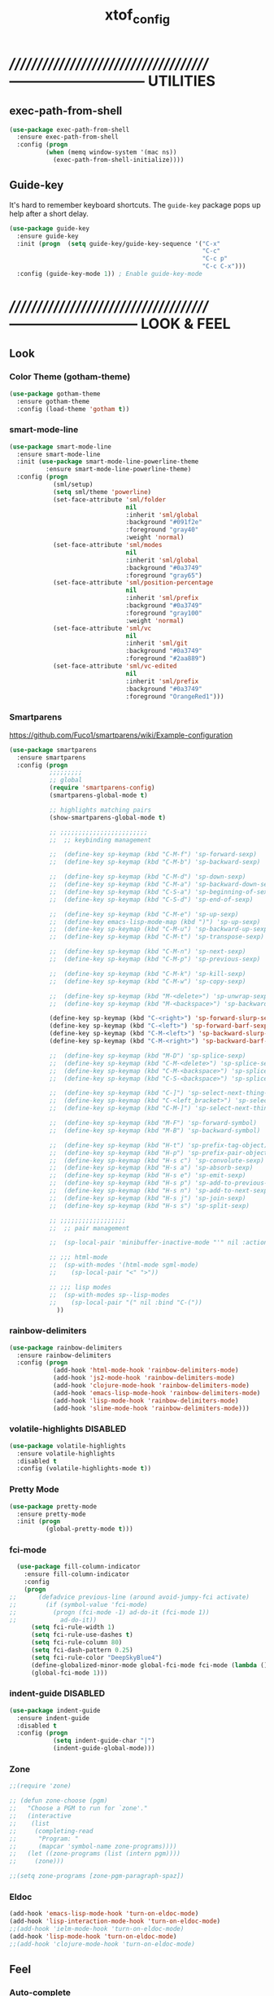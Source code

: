 #+TITLE: xtof_config

* //////////////////////////////////////-----------------------------  UTILITIES
** exec-path-from-shell

#+begin_src emacs-lisp
  (use-package exec-path-from-shell
    :ensure exec-path-from-shell
    :config (progn
            (when (memq window-system '(mac ns))
              (exec-path-from-shell-initialize))))
#+end_src
** Guide-key

It's hard to remember keyboard shortcuts. The =guide-key= package pops up help after a short delay.
#+begin_src emacs-lisp
  (use-package guide-key
    :ensure guide-key
    :init (progn  (setq guide-key/guide-key-sequence '("C-x"
                                                       "C-c"
                                                       "C-c p"
                                                       "C-c C-x")))
    :config (guide-key-mode 1)) ; Enable guide-key-mode
#+end_src
* //////////////////////////////////////---------------------------  LOOK & FEEL
** Look
*** Color Theme (gotham-theme)

#+begin_src emacs-lisp
  (use-package gotham-theme
    :ensure gotham-theme
    :config (load-theme 'gotham t))
#+end_src
*** smart-mode-line

#+BEGIN_SRC emacs-lisp
  (use-package smart-mode-line
    :ensure smart-mode-line
    :init (use-package smart-mode-line-powerline-theme
            :ensure smart-mode-line-powerline-theme)
    :config (progn
              (sml/setup)
              (setq sml/theme 'powerline)
              (set-face-attribute 'sml/folder
                                  nil
                                  :inherit 'sml/global
                                  :background "#091f2e"
                                  :foreground "gray40"
                                  :weight 'normal)
              (set-face-attribute 'sml/modes
                                  nil 
                                  :inherit 'sml/global
                                  :background "#0a3749"
                                  :foreground "gray65")
              (set-face-attribute 'sml/position-percentage
                                  nil 
                                  :inherit 'sml/prefix
                                  :background "#0a3749"
                                  :foreground "gray100"
                                  :weight 'normal)
              (set-face-attribute 'sml/vc
                                  nil 
                                  :inherit 'sml/git
                                  :background "#0a3749"
                                  :foreground "#2aa889")
              (set-face-attribute 'sml/vc-edited
                                  nil
                                  :inherit 'sml/prefix
                                  :background "#0a3749"
                                  :foreground "OrangeRed1")))
#+END_SRC
*** Smartparens

https://github.com/Fuco1/smartparens/wiki/Example-configuration
#+begin_src emacs-lisp
  (use-package smartparens
    :ensure smartparens
    :config (progn
             ;;;;;;;;;
             ;; global
             (require 'smartparens-config)
             (smartparens-global-mode t)

             ;; highlights matching pairs
             (show-smartparens-global-mode t)

             ;; ;;;;;;;;;;;;;;;;;;;;;;;;
             ;;  ;; keybinding management

             ;;  (define-key sp-keymap (kbd "C-M-f") 'sp-forward-sexp)
             ;;  (define-key sp-keymap (kbd "C-M-b") 'sp-backward-sexp)

             ;;  (define-key sp-keymap (kbd "C-M-d") 'sp-down-sexp)
             ;;  (define-key sp-keymap (kbd "C-M-a") 'sp-backward-down-sexp)
             ;;  (define-key sp-keymap (kbd "C-S-a") 'sp-beginning-of-sexp)
             ;;  (define-key sp-keymap (kbd "C-S-d") 'sp-end-of-sexp)

             ;;  (define-key sp-keymap (kbd "C-M-e") 'sp-up-sexp)
             ;;  (define-key emacs-lisp-mode-map (kbd ")") 'sp-up-sexp)
             ;;  (define-key sp-keymap (kbd "C-M-u") 'sp-backward-up-sexp)
             ;;  (define-key sp-keymap (kbd "C-M-t") 'sp-transpose-sexp)

             ;;  (define-key sp-keymap (kbd "C-M-n") 'sp-next-sexp)
             ;;  (define-key sp-keymap (kbd "C-M-p") 'sp-previous-sexp)

             ;;  (define-key sp-keymap (kbd "C-M-k") 'sp-kill-sexp)
             ;;  (define-key sp-keymap (kbd "C-M-w") 'sp-copy-sexp)

             ;;  (define-key sp-keymap (kbd "M-<delete>") 'sp-unwrap-sexp)
             ;;  (define-key sp-keymap (kbd "M-<backspace>") 'sp-backward-unwrap-sexp)

             (define-key sp-keymap (kbd "C-<right>") 'sp-forward-slurp-sexp)
             (define-key sp-keymap (kbd "C-<left>") 'sp-forward-barf-sexp)
             (define-key sp-keymap (kbd "C-M-<left>") 'sp-backward-slurp-sexp)
             (define-key sp-keymap (kbd "C-M-<right>") 'sp-backward-barf-sexp)

             ;;  (define-key sp-keymap (kbd "M-D") 'sp-splice-sexp)
             ;;  (define-key sp-keymap (kbd "C-M-<delete>") 'sp-splice-sexp-killing-forward)
             ;;  (define-key sp-keymap (kbd "C-M-<backspace>") 'sp-splice-sexp-killing-backward)
             ;;  (define-key sp-keymap (kbd "C-S-<backspace>") 'sp-splice-sexp-killing-around)

             ;;  (define-key sp-keymap (kbd "C-]") 'sp-select-next-thing-exchange)
             ;;  (define-key sp-keymap (kbd "C-<left_bracket>") 'sp-select-previous-thing)
             ;;  (define-key sp-keymap (kbd "C-M-]") 'sp-select-next-thing)

             ;;  (define-key sp-keymap (kbd "M-F") 'sp-forward-symbol)
             ;;  (define-key sp-keymap (kbd "M-B") 'sp-backward-symbol)

             ;;  (define-key sp-keymap (kbd "H-t") 'sp-prefix-tag-object)
             ;;  (define-key sp-keymap (kbd "H-p") 'sp-prefix-pair-object)
             ;;  (define-key sp-keymap (kbd "H-s c") 'sp-convolute-sexp)
             ;;  (define-key sp-keymap (kbd "H-s a") 'sp-absorb-sexp)
             ;;  (define-key sp-keymap (kbd "H-s e") 'sp-emit-sexp)
             ;;  (define-key sp-keymap (kbd "H-s p") 'sp-add-to-previous-sexp)
             ;;  (define-key sp-keymap (kbd "H-s n") 'sp-add-to-next-sexp)
             ;;  (define-key sp-keymap (kbd "H-s j") 'sp-join-sexp)
             ;;  (define-key sp-keymap (kbd "H-s s") 'sp-split-sexp)

             ;; ;;;;;;;;;;;;;;;;;;
             ;;  ;; pair management

             ;;  (sp-local-pair 'minibuffer-inactive-mode "'" nil :actions nil)

             ;; ;;; html-mode
             ;;  (sp-with-modes '(html-mode sgml-mode)
             ;;    (sp-local-pair "<" ">"))

             ;; ;;; lisp modes
             ;;  (sp-with-modes sp--lisp-modes
             ;;    (sp-local-pair "(" nil :bind "C-("))
               ))
#+end_src
*** rainbow-delimiters

#+begin_src emacs-lisp
  (use-package rainbow-delimiters
    :ensure rainbow-delimiters
    :config (progn
              (add-hook 'html-mode-hook 'rainbow-delimiters-mode)
              (add-hook 'js2-mode-hook 'rainbow-delimiters-mode)
              (add-hook 'clojure-mode-hook 'rainbow-delimiters-mode)
              (add-hook 'emacs-lisp-mode-hook 'rainbow-delimiters-mode)
              (add-hook 'lisp-mode-hook 'rainbow-delimiters-mode)
              (add-hook 'slime-mode-hook 'rainbow-delimiters-mode)))
#+end_src
*** volatile-highlights						   :DISABLED:

#+begin_src emacs-lisp
  (use-package volatile-highlights
    :ensure volatile-highlights
    :disabled t
    :config (volatile-highlights-mode t))
#+end_src
*** Pretty Mode

#+begin_src emacs-lisp
  (use-package pretty-mode
    :ensure pretty-mode
    :init (progn
            (global-pretty-mode t)))
#+end_src
*** fci-mode
							  
#+begin_src emacs-lisp
  (use-package fill-column-indicator
    :ensure fill-column-indicator
    :config 
    (progn
;;      (defadvice previous-line (around avoid-jumpy-fci activate)
;;        (if (symbol-value 'fci-mode)
;;          (progn (fci-mode -1) ad-do-it (fci-mode 1))
;;            ad-do-it))
      (setq fci-rule-width 1)
      (setq fci-rule-use-dashes t)
      (setq fci-rule-column 80)
      (setq fci-dash-pattern 0.25)
      (setq fci-rule-color "DeepSkyBlue4")
      (define-globalized-minor-mode global-fci-mode fci-mode (lambda () (fci-mode 1)))
      (global-fci-mode 1)))
#+end_src
*** indent-guide						   :DISABLED:

#+begin_src emacs-lisp
  (use-package indent-guide
    :ensure indent-guide
    :disabled t
    :config (progn
              (setq indent-guide-char "|")
              (indent-guide-global-mode)))
#+end_src
*** Zone

#+begin_src emacs-lisp
  ;;(require 'zone)

  ;; (defun zone-choose (pgm)
  ;;   "Choose a PGM to run for `zone'."
  ;;   (interactive
  ;;    (list
  ;;     (completing-read
  ;;      "Program: "
  ;;      (mapcar 'symbol-name zone-programs))))
  ;;   (let ((zone-programs (list (intern pgm))))
  ;;     (zone)))

  ;;(setq zone-programs [zone-pgm-paragraph-spaz])
#+end_src
*** Eldoc

#+BEGIN_SRC emacs-lisp
  (add-hook 'emacs-lisp-mode-hook 'turn-on-eldoc-mode)
  (add-hook 'lisp-interaction-mode-hook 'turn-on-eldoc-mode)
  ;;(add-hook 'ielm-mode-hook 'turn-on-eldoc-mode)
  (add-hook 'lisp-mode-hook 'turn-on-eldoc-mode)
  ;;(add-hook 'clojure-mode-hook 'turn-on-eldoc-mode)
#+END_SRC
** Feel
*** Auto-complete

#+begin_src emacs-lisp
  (use-package auto-complete
    :ensure auto-complete
    :config (progn
              
              (ac-config-default)
              (ac-flyspell-workaround)
              (setq ac-comphist-file (concat xtof/savefile-directory "/" "ac-comphist.dat"))
              
              (setq ac-auto-start nil)
              (setq ac-dwim t)
              (setq ac-quick-help-delay 0.7)
              
              ;;Key triggers
              (ac-set-trigger-key "TAB")
              
              (define-key ac-completing-map "\t" 'ac-complete)
              (define-key ac-completing-map (kbd "M-RET") 'ac-help)
              (define-key ac-completing-map "\r" 'nil)
              
              (setq ac-use-menu-map t)
              (define-key ac-menu-map "\C-n" 'ac-next)
              (define-key ac-menu-map "\C-p" 'ac-previous)
              ;;
              
              ;;(setq ac-sources (append '(ac-source-yasnippet ac-source-gtags) ac-sources)))
              ;; (set-default 'ac-sources
              ;;              '(
              ;;                ac-source-words-in-buffer
              ;;                ac-source-semantic
              ;;                ac-source-yasnippet
              ;;                ))

              ;; Exclude very large buffers from dabbrev
              ;;              (defun xtof/dabbrev-friend-buffer (other-buffer)
              ;;                (< (buffer-size other-buffer) (* 1 1024 1024)))
              ;;             (setq dabbrev-friend-buffer-function 'xtof/dabbrev-friend-buffer)

              ;; (dolist
              ;;     (mode '(lisp-mode
              ;;             sh-mode
              ;;             html-mode
              ;;             org-mode
              ;;             scss-mode))
              ;;   (add-to-list 'ac-modes mode))

              ;; Disable fci when popup is shown/renamble on popup close
              ;; see: http://emacs.stackexchange.com/questions/147/how-can-i-get-a-ruler-at-column-80
              (defun sanityinc/fci-enabled-p () (symbol-value 'fci-mode))
              (defvar sanityinc/fci-mode-suppressed nil)
              (make-variable-buffer-local 'sanityinc/fci-mode-suppressed)
              (defadvice popup-create (before suppress-fci-mode activate)
                "Suspend fci-mode while popups are visible"
                (let ((fci-enabled (sanityinc/fci-enabled-p)))
                  (when fci-enabled
                    (setq sanityinc/fci-mode-suppressed fci-enabled)
                    (turn-off-fci-mode))))
              (defadvice popup-delete (after restore-fci-mode activate)
                "Restore fci-mode when all popups have closed"
                (when (and sanityinc/fci-mode-suppressed
                         (null popup-instances))
                  (setq sanityinc/fci-mode-suppressed nil)
                  (turn-on-fci-mode)))
              ))
#+end_src

*** Helm

#+begin_src emacs-lisp
  (use-package helm
    :ensure helm
    :init (progn  
            (setq helm-candidate-number-limit 100)
            ;; From https://gist.github.com/antifuchs/9238468
            (setq helm-idle-delay 0.0 ; update fast sources immediately (doesn't).
                  helm-input-idle-delay 0.01  ; this actually updates things
                                          ; reeeelatively quickly.
                  helm-quick-update t
                  helm-M-x-requires-pattern nil
                  helm-ff-skip-boring-files t)
            (helm-mode))
    :config (progn
              (require 'helm-config)
              ;; helm projectile
              (use-package helm-projectile
                :ensure helm-projectile
                :init (helm-projectile-on))
              ;; helm swoop
              (use-package helm-swoop
                :ensure helm-swoop
                :bind (("C-S-s" . helm-swoop)))
              ;; I don't like the way switch-to-buffer uses history, since
              ;; that confuses me when it comes to buffers I've already
              ;; killed. Let's use ido instead.
              ;; (add-to-list 'helm-completing-read-handlers-alist 
              ;;           '(switch-to-buffer . ido))
              ;; Unicode
              (add-to-list 'helm-completing-read-handlers-alist 
                           '(insert-char . ido))
    (ido-mode -1)) ;; Turn off ido mode in case I enabled it accidentally...in favor of Helm
    :bind (("C-c h" . helm-mini) 
           ("M-x" . helm-M-x)))
#+end_src
*** Aggressive-Indent						      :DISABLED:

#+begin_src emacs-lisp
  (use-package aggressive-indent
    :init
    (progn
        (global-aggressive-indent-mode 1)
        (add-to-list 'aggressive-indent-excluded-modes 'html-mode)
        (add-to-list 'aggressive-indent-excluded-modes 'ledger-mode)))
#+end_src
*** Workgroups2

#+begin_src emacs-lisp
  (use-package workgroups2
    :ensure workgroups2
    :config (progn
              (workgroups-mode 1)))
#+end_src
*** IBuffer

#+BEGIN_SRC emacs-lisp
  (autoload 'ibuffer "ibuffer" "List buffers." t)
  (setq ibuffer-saved-filter-groups
        (quote (("default"
                 ("dired" (mode . dired-mode))
                 ("perl" (mode . cperl-mode))
                 ("php" (mode . php-mode))
                 ("python" (mode . python-mode))
                 ("clojure" (mode . clojure-mode))
                 ("lisp" (mode . lisp-mode))
                 ("sass" (mode . scss-mode))
                 ("ruby" (mode . ruby-mode))
                 ("org" (mode . org-mode))
                 ("irc" (mode . rcirc-mode))
                 ("js" (mode . js2-mode))
                 ("css" (mode . css-mode))
                 ("html" (mode . html-mode))
                 ("magit" (name . "\*magit"))
                 ("ledger" (mode . ledger-mode))
                 ("emacs" (or
                           (mode . emacs-lisp-mode)
                           (name . "\*eshell")
                           (name . "^\\*scratch\\*$")
                           (name . "^\\*Messages\\*$")))))))

  (add-hook 'ibuffer-mode-hook
            '(lambda ()
               (ibuffer-auto-mode 1)
               (ibuffer-switch-to-saved-filter-groups "default")))

  (setq ibuffer-show-empty-filter-groups nil)
#+END_SRC
*** EShell

#+BEGIN_SRC emacs-lisp

  ;; (require 'eshell)
  ;; (require 'em-smart)
  ;; ;; smart display
  ;; (setq eshell-where-to-jump 'begin)
  ;; (setq eshell-review-quick-commands nil)
  ;; (setq eshell-smart-space-goes-to-end t)





  ;; (setq eshell-directory-name (expand-file-name "./" (expand-file-name "eshell" xtof/savefile-directory)))

  ;; (setq eshell-last-dir-ring-file-name
  ;;       (concat eshell-directory-name "lastdir"))
  ;; (setq eshell-ask-to-save-last-dir 'always)

  ;; (setq eshell-history-file-name
  ;;       (concat eshell-directory-name "history"))

  ;; ;;(setq eshell-aliases-file (expand-file-name "eshell.alias" jp:personal-dir ))

  ;; (require 'cl)
  ;; (defun xtof/shorten-dir (dir)
  ;;   "Shorten a directory, (almost) like fish does it."
  ;;   (let ((scount (1- (count ?/ dir))))
  ;;     (dotimes (i scount)
  ;;       (string-match "\\(/\\.?.\\)[^/]+" dir)
  ;;       (setq dir (replace-match "\\1" nil nil dir))))
  ;;   dir)

  ;; (setq eshell-prompt-function
  ;;       (lambda ()
  ;;         (concat
  ;;          (xtof/shorten-dir (eshell/pwd))
  ;;          " > ")))

  ;; (setq eshell-cmpl-cycle-completions nil
  ;;       eshell-save-history-on-exit t
  ;;       eshell-buffer-shorthand t
  ;;       eshell-cmpl-dir-ignore "\\`\\(\\.\\.?\\|CVS\\|\\.svn\\|\\.git\\)/\\'")

  ;; (eval-after-load 'esh-opt
  ;;   '(progn
  ;;      (require 'em-prompt)
  ;;      (require 'em-term)
  ;;      (require 'em-cmpl)
  ;;      (electric-pair-mode -1)
  ;;      (setenv "LANG" "en_US.UTF-8")
  ;;      (setenv "PAGER" "cat")
  ;;      (add-hook 'eshell-mode-hook ;; for some reason this needs to be a hook
  ;;                '(lambda () (define-key eshell-mode-map "\C-a" 'eshell-bol)))
  ;;      (setq eshell-cmpl-cycle-completions nil)

  ;;      ;; TODO: submit these via M-x report-emacs-bug
  ;;      (add-to-list 'eshell-visual-commands "ssh")
  ;;      (add-to-list 'eshell-visual-commands "tail")
  ;;      (add-to-list 'eshell-command-completions-alist
  ;;                   '("gunzip" "gz\\'"))
  ;;      (add-to-list 'eshell-command-completions-alist
  ;;                   '("tar" "\\(\\.tar|\\.tgz\\|\\.tar\\.gz\\)\\'"))))

  ;; ;;;###autoload
  ;; (defun eshell/cds ()
  ;;   "Change directory to the project's root."
  ;;   (eshell/cd (locate-dominating-file default-directory "src")))

  ;; ;;;###autoload
  ;; (defun eshell/cds ()
  ;;   "Change directory to the project's root."
  ;;   (eshell/cd (locate-dominating-file default-directory "src")))

  ;; ;;;###autoload
  ;; (defun eshell/cdl ()
  ;;   "Change directory to the project's root."
  ;;   (eshell/cd (locate-dominating-file default-directory "lib")))

  ;; ;;;###autoload
  ;; (defun eshell/cdg ()
  ;;   "Change directory to the project's root."
  ;;   (eshell/cd (locate-dominating-file default-directory ".git")))

  ;; ;; these two haven't made it upstream yet
  ;; ;;;###autoload
  ;; (when (not (functionp 'eshell/find))
  ;;   (defun eshell/find (dir &rest opts)
  ;;     (find-dired dir (mapconcat (lambda (arg)
  ;;                                  (if (get-text-property 0 'escaped arg)
  ;;                                      (concat "\"" arg "\"")
  ;;                                    arg))
  ;;                                opts " "))))

  ;; ;;;###autoload
  ;; (when (not (functionp 'eshell/rgrep))
  ;;   (defun eshell/rgrep (&rest args)
  ;;     "Use Emacs grep facility instead of calling external grep."
  ;;     (eshell-grep "rgrep" args t)))

  ;; ;;;###autoload
  ;; (defun eshell/extract (file)
  ;;   (let ((command (some (lambda (x)
  ;;                          (if (string-match-p (car x) file)
  ;;                              (cadr x)))
  ;;                        '((".*\.tar.bz2" "tar xjf")
  ;;                          (".*\.tar.gz" "tar xzf")
  ;;                          (".*\.bz2" "bunzip2")
  ;;                          (".*\.rar" "unrar x")
  ;;                          (".*\.gz" "gunzip")
  ;;                          (".*\.tar" "tar xf")
  ;;                          (".*\.tbz2" "tar xjf")
  ;;                          (".*\.tgz" "tar xzf")
  ;;                          (".*\.zip" "unzip")
  ;;                          (".*\.Z" "uncompress")
  ;;                          (".*" "echo 'Could not extract the file:'")))))
  ;;     (eshell-command-result (concat command " " file))))

  ;; (defface xtof/eshell-error-prompt-face
  ;;   '((((class color) (background dark)) (:foreground "red" :bold t))
  ;;     (((class color) (background light)) (:foreground "red" :bold t)))
  ;;   "Face for nonzero prompt results"
  ;;   :group 'eshell-prompt)

  ;; (add-hook 'eshell-after-prompt-hook
  ;;           (defun xtof/eshell-exit-code-prompt-face ()
  ;;             (when (and eshell-last-command-status
  ;;                        (not (zerop eshell-last-command-status)))
  ;;               (let ((inhibit-read-only t))
  ;;                 (add-text-properties
  ;;                  (save-excursion (beginning-of-line) (point)) (point-max)
  ;;                  '(face xtof/eshell-error-prompt-face))))))

  ;; ;; (defun xtof/eshell-in-dir (&optional prompt)
  ;; ;;   "Change the directory of an existing eshell to the directory of the file in
  ;; ;;   the current buffer or launch a new eshell if one isn't running.  If the
  ;; ;;   current buffer does not have a file (e.g., a *scratch* buffer) launch or raise
  ;; ;;   eshell, as appropriate.  Given a prefix arg, prompt for the destination
  ;; ;;   directory."
  ;; ;;   (interactive "P")
  ;; ;;   (let* ((name (buffer-file-name))
  ;; ;;          (dir (cond (prompt (read-directory-name "Directory: " nil nil t))
  ;; ;;                     (name (file-name-directory name))
  ;; ;;                     (t nil)))
  ;; ;;          (buffers (delq nil (mapcar (lambda (buf)
  ;; ;;                                     (with-current-buffer buf
  ;; ;;                                       (when (eq 'eshell-mode major-mode)
  ;; ;;                                         (buffer-name))))
  ;; ;;                                   (buffer-list))))
  ;; ;;          (buffer (cond ((eq 1 (length buffers)) (first buffers))
  ;; ;;                        ((< 1 (length buffers)) (ido-completing-read
  ;; ;;                                                 "Eshell buffer: " buffers nil t
  ;; ;;                                                 nil nil (first buffers)))
  ;; ;;                        (t (eshell)))))
  ;; ;;     (with-current-buffer buffer
  ;; ;;       (when dir
  ;; ;;         (eshell/cd (list dir))
  ;; ;;         (eshell-send-input))
  ;; ;;       (end-of-buffer)
  ;; ;;       (pop-to-buffer buffer))))
#+END_SRC
    
*** Midnight Mode

#+BEGIN_SRC emacs-lisp
  (use-package midnight
    :ensure midnight
    :config (progn
              (setq clean-buffer-list-delay-general 1)))
#+END_SRC
* //////////////////////////////////////----------------------------  NAVIGATION
** ace-jump-mode

#+begin_src emacs-lisp
  (use-package ace-jump-mode
    :ensure ace-jump-mode
    :bind ("M-SPC" . ace-jump-mode)
          ("M-S-SPC" . just-one-space))
 #+end_src
* //////////////////////////////////////-----------------------  VERSION CONTROL
** magit

#+begin_src emacs-lisp
  (use-package magit
    :ensure magit
    :defer t
    :config (progn
              (use-package git-commit-mode
                :ensure git-commit-mode
                :defer t)

              (use-package gitconfig-mode
                :ensure gitconfig-mode
                :defer t)

              (use-package gitignore-mode
                :ensure gitignore-mode
                :defer t)

              (use-package gitattributes-mode
                :ensure gitattributes-mode
                :defer t))
    :bind ("C-x g" . magit-status)
          ("C-x C-g p" . magit-push))
#+end_src
   
* //////////////////////////////////////----------------------  LANGUAGE SUPPORT
** WEB

*** web-mode

#+begin_src emacs-lisp
;;  (use-package web-mode
;;    :init 
;;    (progn
;;      (add-to-list 'auto-mode-alist '("\\.html?\\'" . web-mode))))
#+end_src

*** js2-mode (hobbled)

#+begin_src emacs-lisp
  (use-package js2-mode
    :ensure js2-mode
    :mode (("\\.js\\'" . js2-mode)
           ("\\.json\\'" . js2-mode))
    ;;:interpreter ("node" . js2mode)
    :config (progn
              (use-package nodejs-repl-eval
                ;; https://github.com/jakubholynet/dotfiles/blob/dotf/.live-packs/jholy-pack/lib/nodejs-repl-eval.el
                ;; via https://atlanis.net/blog/posts/nodejs-repl-eval.html
                :config (progn
                          (add-hook 'js2-mode-hook '(lambda ()
                                                      (local-set-key "\C-x\C-e" 'nodejs-repl-eval-dwim)))))
              ;;           (custom-set-variables '(js2-strict-inconsistent-return-warning nil))
              ;;           (setq js-indent-level 2)
              ;;           (setq js2-indent-level 2)
              ;;           (setq js2-basic-offset 2)
              ;;           (setq js2-highlight-level 3)
              ;;           (setq js2-indent-switch-body t)
              ;;           (setq js2-mode-indent-inhibit-undo t)
              ;;           (setq js2-strict-inconsistent-return-warning nil)
              (add-hook 'js2-mode-hook '(lambda ()
                                          (local-set-key (kbd "RET") 'newline-and-indent)))))
#+end_src

*** tern

#+begin_src emacs-lisp
  (use-package tern
    :ensure t
    :init (progn
            (add-hook 'js2-mode-hook (lambda () (tern-mode t)))
            (use-package tern-auto-complete
              :ensure t
              :init (progn
                      (tern-ac-setup)))))
#+end_src

*** nodejs-repl

#+begin_src emacs-lisp
  (use-package nodejs-repl
    :ensure nodejs-repl)
#+end_src

*** js-comint (disabled)

#+begin_src emacs-lisp
  ;; (use-package js-comint
  ;;   :ensure js-comint
  ;;   :config (progn
  ;;             (setq inferior-js-program-command "node")
  ;;             (setq inferior-js-mode-hook
  ;;                   (lambda ()
  ;;                     ;; We like nice colors
  ;;                     (ansi-color-for-comint-mode-on)
  ;;                     ;; Deal with some prompt nonsense
  ;;                     (add-to-list 'comint-preoutput-filter-functions
  ;;                                  (lambda (output)
  ;;                                    (replace-regexp-in-string ".*1G\.\.\..*5G" "..."
  ;;                                                              (replace-regexp-in-string ".*1G.*3G" "&gt;" output))))))
  ;;             (add-hook 'js2-mode-hook '(lambda () 
  ;;                                         (local-set-key "\C-x\C-e" 'js-send-last-sexp)
  ;;                                         (local-set-key "\C-\M-x" 'js-send-last-sexp-and-go)
  ;;                                         (local-set-key "\C-cb" 'js-send-buffer)
  ;;                                         (local-set-key "\C-c\C-b" 'js-send-buffer-and-go)
  ;;                                         (local-set-key "\C-cl" 'js-load-file-and-go)
  ;;                                         ))))
  ;;             ;;(setenv "NODE_NO_READLINE" "1")
#+end_src

*** skewer-mode (disabled)

#+begin_src emacs-lisp
  ;; (use-package skewer-mode
  ;;   :ensure skewer-mode
  ;;   :defer t
  ;;   :config (progn
  ;;             ;;(add-hook 'js2-mode-hook 'skewer-mode)
  ;;             (add-hook 'css-mode-hook 'skewer-css-mode)
  ;;             (add-hook 'html-mode-hook 'skewer-html-mode)))
#+end_src

*** web-beautify

#+begin_src emacs-lisp
  (use-package web-beautify
    :ensure web-beautify
    :defer t
    :config (progn
            
            (eval-after-load 'js2-mode
              '(define-key js2-mode-map (kbd "C-c b") 'web-beautify-js))

            (eval-after-load 'json-mode
              '(define-key json-mode-map (kbd "C-c b") 'web-beautify-js))

            (eval-after-load 'sgml-mode
              '(define-key html-mode-map (kbd "C-c b") 'web-beautify-html))

            (eval-after-load 'css-mode
              '(define-key css-mode-map (kbd "C-c b") 'web-beautify-css))

            (eval-after-load 'js2-mode
              '(add-hook 'js2-mode-hook
                         (lambda ()
                           (add-hook 'before-save-hook 'web-beautify-js-buffer t t))))

            (eval-after-load 'json-mode
              '(add-hook 'json-mode-hook
                         (lambda ()
                           (add-hook 'before-save-hook 'web-beautify-js-buffer t t))))

            (eval-after-load 'sgml-mode
              '(add-hook 'html-mode-hook
                         (lambda ()
                           (add-hook 'before-save-hook 'web-beautify-html-buffer t t))))

            (eval-after-load 'css-mode
              '(add-hook 'css-mode-hook
                         (lambda ()
                           (add-hook 'before-save-hook 'web-beautify-css-buffer t t))))))
#+end_src

*** ac-html

# ;;#+begin_src emacs-lisp
# ;;  (use-package ac-html
# ;;    :init
# ;;    (progn
# ;;      (add-hook 'html-mode-hook 'ac-html-enable)
#  ;;     (add-to-list 'ac-sources 'ac-source-html-attribute-value)
#  ;;     (add-to-list 'ac-sources 'ac-source-html-tag)
#  ;;     (add-to-list 'ac-sources 'ac-source-html-attribute)
# ;;If you are using web-mode:
# ;;Additionally you need to add these lines:
# ;;(add-to-list 'web-mode-ac-sources-alist
# ;;             '("html" . (ac-source-html-attribute-value
# ;;                         ac-source-html-tag
# ;;                         ac-source-html-attribute)))
# ;;If you are using haml-mode:
# ;;use `ac-source-haml-tag' and `ac-source-haml-attribute'
# ;;))
# ;;#+end_src
# ;;#+begin_src emacs-lisp
# (use-package web-mode auto-complete
#   :ensure web-mode
#   :init (add-to-list 'auto-mode-alist '("\\.html?\\'" . web-mode))
#   :config
#   (progn
#     (setq web-mode-enable-current-element-highlight t)
#     (setq web-mode-ac-sources-alist
#           '(("css" . (ac-source-css-property))
#             ("html" . (ac-source-words-in-buffer ac-source-abbrev)))
#           )))
# #+end_src

*** php-mode

#+BEGIN_SRC emacs-lisp
  (use-package php-mode
    :ensure php-mode
    :defer t
    :init (progn
      (add-to-list 'auto-mode-alist '("\\.php$" . php-mode))
      (add-to-list 'auto-mode-alist '("\\.inc$" . php-mode))))
#+END_SRC

*** scss-mode

#+BEGIN_SRC emacs-lisp
  (use-package scss-mode
    :ensure scss-mode
    :init (progn
            ;;(setq exec-path (cons (expand-file-name "~/.gem/ruby/1.8/bin") exec-path))
            (add-to-list 'auto-mode-alist '("\\.scss\\'" . scss-mode)))
    :config (progn
              (add-hook 'scss-mode-hook 'flymake-mode)))
#+END_SRC

*** grunt

#+BEGIN_SRC emacs-lisp
(defun grunt ()
  "Run grunt"
  (interactive)
  (let* ((grunt-buffer (get-buffer-create "*grunt*"))
         (result (call-process-shell-command grunt-cmd nil grunt-buffer t))
         (output (with-current-buffer grunt-buffer (buffer-string))))
    (cond ((zerop result)
           (message "Grunt completed without errors"))
          (t
           (message nil)
           (split-window-vertically)
           (set-window-buffer (next-window) grunt-buffer)))))
(global-set-key (kbd "C-S-p") 'grunt)
(setq grunt-cmd "grunt --no-color --config ~/grunt.js")
#+END_SRC

** Lisp
*** Clojure

#+begin_src emacs-lisp
  (use-package clojure-mode
    :ensure clojure-mode
    :defer t)
#+end_src
**** cider

#+begin_src emacs-lisp
  (use-package cider
    :ensure cider
    :defer t
    :config (progn
      (add-hook 'clojure-mode-hook 'cider-mode)
      ;; Enable eldoc in Clojure buffers:
      (add-hook 'cider-mode-hook 'cider-turn-on-eldoc-mode)
      ;; Log communication with the nREPL server (extremely useful for debugging CIDER problems):
      ;; (The log will go to the buffer *nrepl-messages*.)
      (setq nrepl-log-messages t)
      ;; You can hide the *nrepl-connection* and *nrepl-server* buffers from appearing in some buffer switching commands like switch-to-buffer(C-x b) like this:
      ;; When using switch-to-buffer, pressing SPC after the command will make the hidden buffers visible. They'll always be visible in list-buffers (C-x C-b).
      (setq nrepl-hide-special-buffers t)
      ;;Error messages may be wrapped for readability. If this value is nil, messages will not be wrapped; if it is truthy but non-numeric, the default fill-column will be used.
      (setq cider-stacktrace-fill-column 80)
      ;; The REPL buffer name can also display the port on which the nREPL server is running. Buffer name will look like cider-repl project-name:port.
      (setq nrepl-buffer-name-show-port t)

      (add-hook 'cider-repl-mode-hook 'smartparens-strict-mode)
      (add-hook 'cider-repl-mode-hook 'rainbow-delimiters-mode)

      ;;(defadvice 4clojure-open-question (around 4clojure-open-question-around)
      ;;  "Start a cider/nREPL connection if one hasn't already been started when
      ;;opening 4clojure questions"
      ;;  ad-do-it
      ;;  (unless cider-current-clojure-buffer
      ;;    (cider-jack-in)))
))
#+end_src
**** ac-cider							   :DISABLED:

#+begin_src emacs-lisp
  (use-package ac-cider
    :ensure ac-cider
    :defer t
    :disabled t
    :config (progn
      (add-hook 'cider-mode-hook 'ac-flyspell-workaround)
      (add-hook 'cider-mode-hook 'ac-cider-setup)
      (add-hook 'cider-repl-mode-hook 'ac-cider-setup)
      (eval-after-load "auto-complete"
        '(add-to-list 'ac-modes 'cider-mode))

      (defun set-auto-complete-as-completion-at-point-function ()
        (setq completion-at-point-functions '(auto-complete)))

      (add-hook 'auto-complete-mode-hook 'set-auto-complete-as-completion-at-point-function)
      (add-hook 'cider-mode-hook 'set-auto-complete-as-completion-at-point-function)))
#+end_src
**** quick repls
#+BEGIN_SRC emacs-lisp
  (use-package clojure-quick-repls
    :ensure clojure-quick-repls
    :defer t)
#+END_SRC
**** 4Clojure

#+begin_src emacs-lisp
  (use-package 4clojure
    :ensure 4clojure
    :defer t)
#+end_src
**** Arcadia
#+BEGIN_SRC emacs-lisp
(defcustom arcadia-repl-command "ruby repl-client.rb"
  "Command to use for the Arcadia REPL into Unity.")

(defun arcadia-repl ()
  "Start repl"
  (interactive)
  (run-lisp arcadia-repl-command))
#+END_SRC
*** eLisp

#+begin_src emacs-lisp
;;  (use-package clojure-mode-extra-font-locking
;;    :init
;;    (progn
;;      (clojure-mode-extra-font-locking)))
#+end_src
*** Common Lisp

#+BEGIN_SRC emacs-lisp
  (use-package slime
    :ensure slime
    :init (progn  ;; Set your lisp system and, optionally, some contribs
                    (setq inferior-lisp-program "/usr/local/bin/sbcl")
                    (setq slime-contribs '(slime-fancy))))

#+END_SRC
*** SCHEME (mit-scheme)

#+begin_src emacs-lisp
  (setenv "MITSCHEME_LIBRARY_PATH"
          xtof/mitschem-library-path)
#+end_src
* //////////////////////////////////////--------------------------  PRODUCTIVITY
** Ledger Mode

#+begin_src emacs-lisp
  (use-package ledger-mode
    :ensure ledger-mode
    :defer t
    :init (progn
            (setq ledger-binary-path xof/ledger-path)
            (setq ledger-reconcile-insert-effective-date t)
            (add-to-list 'auto-mode-alist '("\\.ledger$" . ledger-mode))))
#+end_src
** Projectile

#+begin_src emacs-lisp

    ;; (defun xtof/helm-project ()
    ;;   "Preconfigured `helm'."
    ;;   (interactive)
    ;;   (condition-case nil
    ;;       (if (projectile-project-root)
    ;;           ;; add project files and buffers when in project
    ;;           (helm-other-buffer '(helm-c-source-projectile-files-list
    ;;                                helm-c-source-projectile-buffers-list
    ;;                                helm-c-source-buffers-list
    ;;                                helm-c-source-recentf
    ;;                                helm-c-source-buffer-not-found)
    ;;                              "*helm prelude*")
    ;;         ;; otherwise fallback to helm-mini
    ;;         (helm-mini))
    ;;     ;; fall back to helm mini if an error occurs (usually in projectile-project-root)
    ;;     (error (helm-mini))))

    (use-package projectile
      :ensure projectile
      ;;:defer t
      :init (progn 
              (setq projectile-cache-file (expand-file-name  "projectile.cache" xtof/savefile-directory)))
      :config (progn
                (projectile-global-mode t))
      ;;:bind ("C-c H" . xtof/helm-project)
  )
#+end_src
** gnus

#+BEGIN_SRC emacs-lisp
  (setq gnus-select-method
        `(nnimap "xtof.net"
                 (nnimap-address ,xtof/gnus-nnimap-address)
                 (nnimap-server-port 993)
                 (nnimap-stream ssl)))

  (setq starttls-use-gnutls t
        starttls-gnutls-program "gnutls-cli"
        starttls-extra-arguments '("--insecure"))

  (setq message-send-mail-function 'smtpmail-send-it
        smtpmail-smtp-server xtof/gnus-nnimap-address
        smtpmail-default-smtp-server xtof/gnus-nnimap-address
        smtpmail-smtp-service 587
        smtpmail-starttls-credentials `((,xtof/gnus-nnimap-address 587 nil nil))
        smtpmail-auth-credentials `((,xtof/gnus-nnimap-address 587 ,xtof/gnus-auth-user nil))
        smtpmail-local-domain xtof/gnus-local-domain)
#+END_SRC
